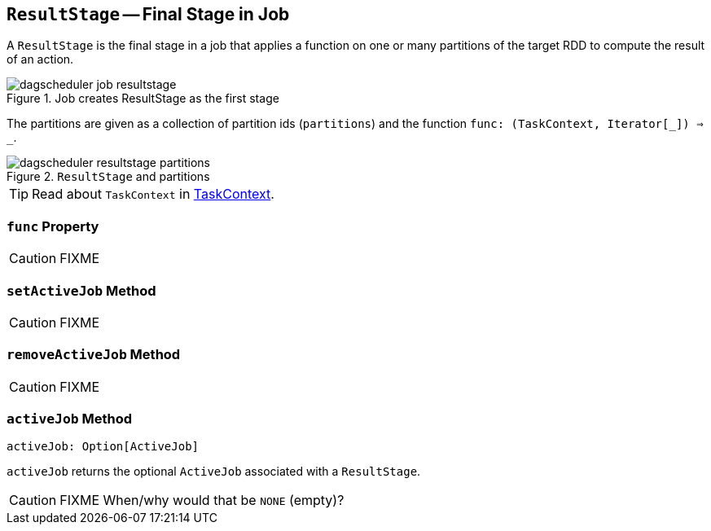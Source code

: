 == [[ResultStage]] `ResultStage` -- Final Stage in Job

A `ResultStage` is the final stage in a job that applies a function on one or many partitions of the target RDD to compute the result of an action.

.Job creates ResultStage as the first stage
image::diagrams/dagscheduler-job-resultstage.png[align="center"]

The partitions are given as a collection of partition ids (`partitions`) and the function `func: (TaskContext, Iterator[_]) => _`.

.`ResultStage` and partitions
image::images/dagscheduler-resultstage-partitions.png[align="center"]

TIP: Read about `TaskContext` in link:spark-TaskContext.adoc[TaskContext].

=== [[func]] `func` Property

CAUTION: FIXME

=== [[setActiveJob]] `setActiveJob` Method

CAUTION: FIXME

=== [[removeActiveJob]] `removeActiveJob` Method

CAUTION: FIXME

=== [[activeJob]] `activeJob` Method

[source, scala]
----
activeJob: Option[ActiveJob]
----

`activeJob` returns the optional `ActiveJob` associated with a `ResultStage`.

CAUTION: FIXME When/why would that be `NONE` (empty)?

